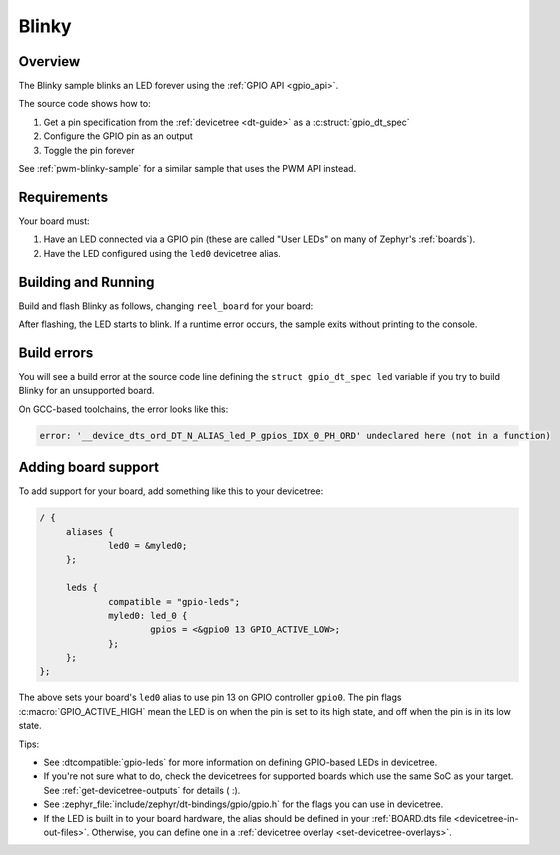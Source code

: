 .. _blinky-sample:

Blinky
######

Overview
********

The Blinky sample blinks an LED forever using the :ref:`GPIO API <gpio_api>`.

The source code shows how to:

#. Get a pin specification from the :ref:`devicetree <dt-guide>` as a
   :c:struct:`gpio_dt_spec`
#. Configure the GPIO pin as an output
#. Toggle the pin forever

See :ref:`pwm-blinky-sample` for a similar sample that uses the PWM API instead.

.. _blinky-sample-requirements:

Requirements
************

Your board must:

#. Have an LED connected via a GPIO pin (these are called "User LEDs" on many of
   Zephyr's :ref:`boards`).
#. Have the LED configured using the ``led0`` devicetree alias.

Building and Running
********************

Build and flash Blinky as follows, changing ``reel_board`` for your board:

.. zephyr-app-commands::
   :zephyr-app: samples/basic/blinky
   :board: reel_board
   :goals: build flash
   :compact:

After flashing, the LED starts to blink. If a runtime error occurs, the sample
exits without printing to the console.

Build errors
************

You will see a build error at the source code line defining the ``struct
gpio_dt_spec led`` variable if you try to build Blinky for an unsupported
board.

On GCC-based toolchains, the error looks like this:

.. code-block:: none

   error: '__device_dts_ord_DT_N_ALIAS_led_P_gpios_IDX_0_PH_ORD' undeclared here (not in a function)

Adding board support
********************

To add support for your board, add something like this to your devicetree:

.. code-block:: DTS

   / {
   	aliases {
   		led0 = &myled0;
   	};

   	leds {
   		compatible = "gpio-leds";
   		myled0: led_0 {
   			gpios = <&gpio0 13 GPIO_ACTIVE_LOW>;
                };
   	};
   };

The above sets your board's ``led0`` alias to use pin 13 on GPIO controller
``gpio0``. The pin flags :c:macro:`GPIO_ACTIVE_HIGH` mean the LED is on when
the pin is set to its high state, and off when the pin is in its low state.

Tips:

- See :dtcompatible:`gpio-leds` for more information on defining GPIO-based LEDs
  in devicetree.

- If you're not sure what to do, check the devicetrees for supported boards which
  use the same SoC as your target. See :ref:`get-devicetree-outputs` for details ( :).

- See :zephyr_file:`include/zephyr/dt-bindings/gpio/gpio.h` for the flags you can use
  in devicetree.

- If the LED is built in to your board hardware, the alias should be defined in
  your :ref:`BOARD.dts file <devicetree-in-out-files>`. Otherwise, you can
  define one in a :ref:`devicetree overlay <set-devicetree-overlays>`.
